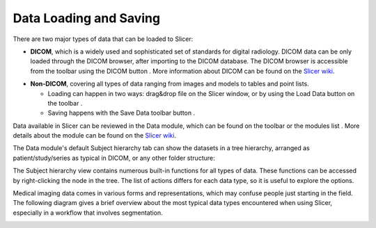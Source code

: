 =======================
Data Loading and Saving
=======================

There are two major types of data that can be loaded to Slicer:

- **DICOM**, which is a widely used and sophisticated set of standards for digital radiology. DICOM data can be only loaded through the DICOM browser, after importing to the DICOM database. The DICOM browser is accessible from the toolbar using the DICOM button |dicomButton|. More information about DICOM can be found on the `Slicer wiki <https://www.slicer.org/wiki/Documentation/Nightly/Modules/DICOM>`__.

.. |dicomButton| image:: ../../Base/QTGUI/Resources/Icons/Medium/SlicerLoadDICOM.png

- **Non-DICOM**, covering all types of data ranging from images and models to tables and point lists.

  - Loading can happen in two ways: drag&drop file on the Slicer window, or by using the Load Data button on the toolbar |loadDataButton|.
  - Saving happens with the Save Data toolbar button |saveDataButton|.

.. |loadDataButton| image:: ../../Base/QTGUI/Resources/Icons/Medium/SlicerLoadData.png
.. |saveDataButton| image:: ../../Base/QTGUI/Resources/Icons/Medium/SlicerSave.png

Data available in Slicer can be reviewed in the Data module, which can be found on the toolbar or the modules list |dataModuleIcon|. More details about the module can be found on the `Slicer wiki <https://www.slicer.org/wiki/Documentation/Nightly/Modules/Data>`__.

.. |dataModuleIcon| image:: ../../Modules/Loadable/Data/Resources/Icons/SubjectHierarchy.png

The Data module's default Subject hierarchy tab can show the datasets in a tree hierarchy, arranged as patient/study/series as typical in DICOM, or any other folder structure:

.. SubjectHierarchyInDataModule.png
.. image:: https://discourse-cloud-file-uploads.s3.dualstack.us-west-2.amazonaws.com/standard17/uploads/slicer/original/2X/1/1ff0bfa4cbf354b6d1b2ede0841de0b78a4c3325.png

The Subject hierarchy view contains numerous built-in functions for all types of data. These functions can be accessed by right-clicking the node in the tree. The list of actions differs for each data type, so it is useful to explore the options.

Medical imaging data comes in various forms and representations, which may confuse people just starting in the field. The following diagram gives a brief overview about the most typical data types encountered when using Slicer, especially in a workflow that involves segmentation.

.. SlicerDataFormats.png
.. image:: https://discourse-cloud-file-uploads.s3.dualstack.us-west-2.amazonaws.com/standard17/uploads/slicer/original/2X/f/f069b9ca805b5a14429f03d4367fc6342ef3e434.png
